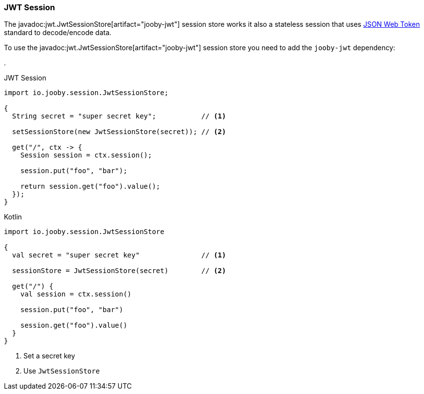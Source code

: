 === JWT Session

The javadoc:jwt.JwtSessionStore[artifact="jooby-jwt"] session store works it also a stateless session that
uses https://jwt.io[JSON Web Token] standard to decode/encode data.

To use the javadoc:jwt.JwtSessionStore[artifact="jooby-jwt"] session store you need to add the `jooby-jwt` dependency:

[dependency, artifactId="jooby-jwt"]
.

.JWT Session
[source,java,role="primary"]
----

import io.jooby.session.JwtSessionStore;

{
  String secret = "super secret key";           // <1>

  setSessionStore(new JwtSessionStore(secret)); // <2>

  get("/", ctx -> {
    Session session = ctx.session();

    session.put("foo", "bar");
    
    return session.get("foo").value();
  }); 
}
----

.Kotlin
[source,kotlin,role="secondary"]
----

import io.jooby.session.JwtSessionStore

{
  val secret = "super secret key"               // <1>

  sessionStore = JwtSessionStore(secret)        // <2>

  get("/") {
    val session = ctx.session()

    session.put("foo", "bar")

    session.get("foo").value()
  }
}
----

<1> Set a secret key
<2> Use `JwtSessionStore`
